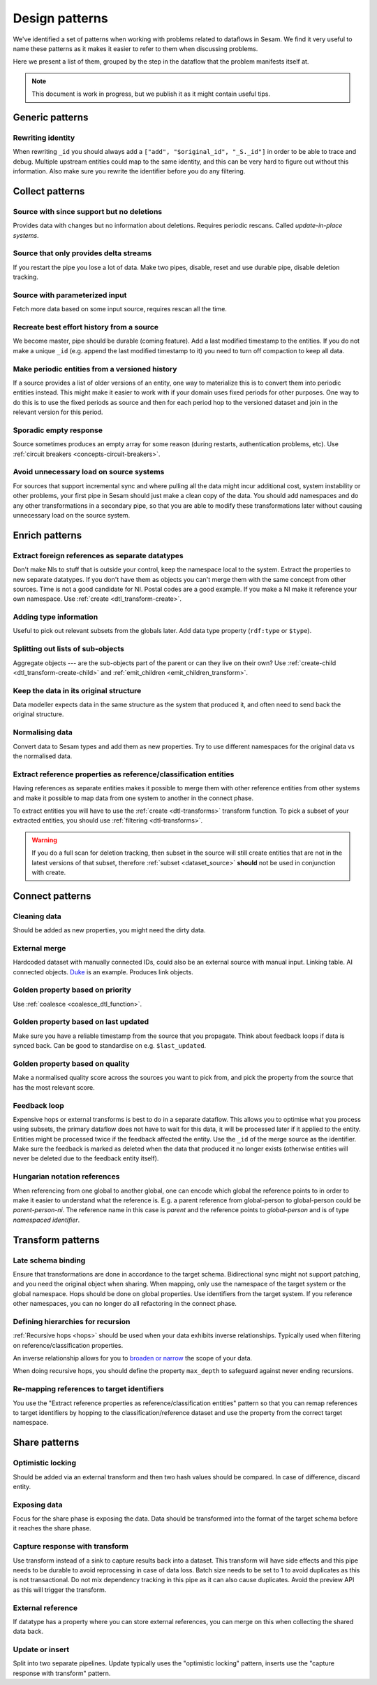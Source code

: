 ===============
Design patterns
===============

We've identified a set of patterns when working with problems related to dataflows in Sesam. We find it very useful
to name these patterns as it makes it easier to refer to them when discussing problems.

Here we present a list of them, grouped by the step in the dataflow that the problem manifests itself at.

.. note::
  This document is work in progress, but we publish it as it might contain useful tips.
  
Generic patterns
================

Rewriting identity
------------------
When rewriting ``_id`` you should always add a ``["add", "$original_id", "_S._id"]`` in order to be able to trace and debug. Multiple upstream entities could map to the same identity, and this can be very hard to figure out without this information. Also make sure you rewrite the identifier before you do any filtering.

Collect patterns
================

Source with since support but no deletions
------------------------------------------
Provides data with changes but no information about deletions. Requires periodic rescans. Called *update-in-place
systems*.

.. _pattern_source_only_deltas:

Source that only provides delta streams
---------------------------------------
If you restart the pipe you lose a lot of data. Make two pipes, disable, reset and use durable pipe,
disable deletion tracking.

Source with parameterized input
-------------------------------
Fetch more data based on some input source, requires rescan all the time.

Recreate best effort history from a source
------------------------------------------
We become master, pipe should be durable (coming feature). Add a last modified timestamp to the entities. If you do not make a unique ``_id`` (e.g. append the last modified timestamp to it) you need to turn off compaction to keep all data.

Make periodic entities from a versioned history
-----------------------------------------------
If a source provides a list of older versions of an entity, one way to materialize this is to convert them into periodic entities instead. This might make it easier to work with if your domain uses fixed periods for other purposes. One way to do this is to use the fixed periods as source and then for each period hop to the versioned dataset and join in the relevant version for this period.

Sporadic empty response
-----------------------
Source sometimes produces an empty array for some reason (during restarts, authentication problems, etc). Use :ref:`circuit breakers <concepts-circuit-breakers>`.

Avoid unnecessary load on source systems
----------------------------------------
For sources that support incremental sync and where pulling all the data might incur additional cost, system instability or other problems, your first pipe in Sesam should just make a clean copy of the data. You should add namespaces and do any other transformations in a secondary pipe, so that you are able to modify these transformations later without causing unnecessary load on the source system.

Enrich patterns
===============

Extract foreign references as separate datatypes
------------------------------------------------
Don't make NIs to stuff that is outside your control, keep the namespace local to the system. Extract the properties to new separate datatypes. If you don't have them as objects you can't merge them with the same concept from other sources. Time is not a good candidate for NI. Postal codes are a good example. If you make a NI make it reference your own namespace. Use :ref:`create <dtl_transform-create>`.

Adding type information
-----------------------
Useful to pick out relevant subsets from the globals later. Add data type property (``rdf:type`` or ``$type``).

Splitting out lists of sub-objects
----------------------------------
Aggregate objects --- are the sub-objects part of the parent or can they live on their own? Use :ref:`create-child <dtl_transform-create-child>` and :ref:`emit_children <emit_children_transform>`.

Keep the data in its original structure
---------------------------------------
Data modeller expects data in the same structure as the system that produced it, and often need to send back the original structure.

Normalising data
----------------
Convert data to Sesam types and add them as new properties. Try to use different namespaces for the original data vs the normalised data.

Extract reference properties as reference/classification entities
-----------------------------------------------------------------
Having references as separate entities makes it possible to merge them with other reference entities from other systems and make it possible to map data from one system to another in the connect phase.

To extract entities you will have to use the :ref:`create <dtl-transforms>` transform function. To pick a subset of your extracted entities, you should use :ref:`filtering <dtl-transforms>`. 

.. warning::

  If you do a full scan for deletion tracking, then subset in the source will still create entities that are not in the latest versions of that subset, therefore :ref:`subset <dataset_source>` **should** not be used in conjunction with create.

Connect patterns
================

Cleaning data
-------------
Should be added as new properties, you might need the dirty data.

External merge
--------------
Hardcoded dataset with manually connected IDs, could also be an external source with manual input. Linking table. AI connected objects. `Duke <https://github.com/larsga/Duke>`_ is an example. Produces link objects.

Golden property based on priority
---------------------------------
Use :ref:`coalesce <coalesce_dtl_function>`.

Golden property based on last updated
-------------------------------------
Make sure you have a reliable timestamp from the source that you propagate. Think about feedback loops if data is synced back. Can be good to standardise on e.g. ``$last_updated``.

Golden property based on quality
--------------------------------
Make a normalised quality score across the sources you want to pick from, and pick the property from the source that has the most relevant score.

..
  _This: (perhaps move below pattern to new "Enhanced patterns" phase)

Feedback loop
-------------------------------------------------------------
Expensive hops or external transforms is best to do in a separate dataflow. This allows you to optimise what you process using subsets, the primary dataflow does not have to wait for this data, it will be processed later if it applied to the entity. Entities might be processed twice if the feedback affected the entity. Use the ``_id`` of the merge source as the identifier. Make sure the feedback is marked as deleted when the data that produced it no longer exists (otherwise entities will never be deleted due to the feedback entity itself).

Hungarian notation references
-----------------------------
When referencing from one global to another global, one can encode which global the reference points to in order to make it easier to understand what the reference is. E.g. a parent reference from global-person to global-person could be `parent-person-ni`. The reference name in this case is `parent` and the reference points to `global-person` and is of type `namespaced identifier`.

Transform patterns
==================

Late schema binding
-------------------
Ensure that transformations are done in accordance to the target schema. Bidirectional sync might not support patching, and you need the original object when sharing. When mapping, only use the namespace of the target system or the global namespace. Hops should be done on global properties. Use identifiers from the target system. If you reference other namespaces, you can no longer do all refactoring in the connect phase.

Defining hierarchies for recursion
----------------------------------
:ref:`Recursive hops <hops>` should be used when your data exhibits inverse relationships. Typically used when filtering on reference/classification properties.

An inverse relationship allows for you to `broaden or narrow <https://www.w3.org/TR/2005/WD-swbp-skos-core-guide-20051102/#sechierarchy>`_ the scope of your data. 

When doing recursive hops, you should define the property ``max_depth`` to safeguard against never ending recursions.

Re-mapping references to target identifiers
-------------------------------------------
You use the "Extract reference properties as reference/classification entities" pattern so that you can remap references to target identifiers by hopping to the classification/reference dataset and use the property from the correct target namespace.

Share patterns
==============

.. _optimistic_locking:

Optimistic locking
------------------
Should be added via an external transform and then two hash values should be compared. In case of difference, discard entity.

Exposing data
-------------
Focus for the share phase is exposing the data. Data should be transformed into the format of the target schema before it reaches the share phase.

Capture response with transform
-------------------------------
Use transform instead of a sink to capture results back into a dataset. This transform will have side effects and this pipe needs to be durable to avoid reprocessing in case of data loss. Batch size needs to be set to 1 to avoid duplicates as this is not transactional. Do not mix dependency tracking in this pipe as it can also cause duplicates. Avoid the preview API as this will trigger the transform.

External reference
------------------
If datatype has a property where you can store external references, you can merge on this when collecting the shared data back.

Update or insert
----------------
Split into two separate pipelines. Update typically uses the "optimistic locking" pattern, inserts use the "capture response with transform" pattern.
